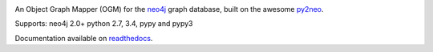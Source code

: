 .. image:: https://raw.github.com/robinedwards/neomodel/master/art/neomodel-300.png
   :alt: neomodel

An Object Graph Mapper (OGM) for the neo4j_ graph database, built on the awesome py2neo_.

.. _py2neo: http://www.py2neo.org
.. _neo4j: http://www.neo4j.org

Supports: neo4j 2.0+ python 2.7, 3.4, pypy and pypy3

.. image:: https://secure.travis-ci.org/robinedwards/neomodel.png
   :target: https://secure.travis-ci.org/robinedwards/neomodel/

Documentation available on readthedocs_.

.. _readthedocs: http://neomodel.readthedocs.org
